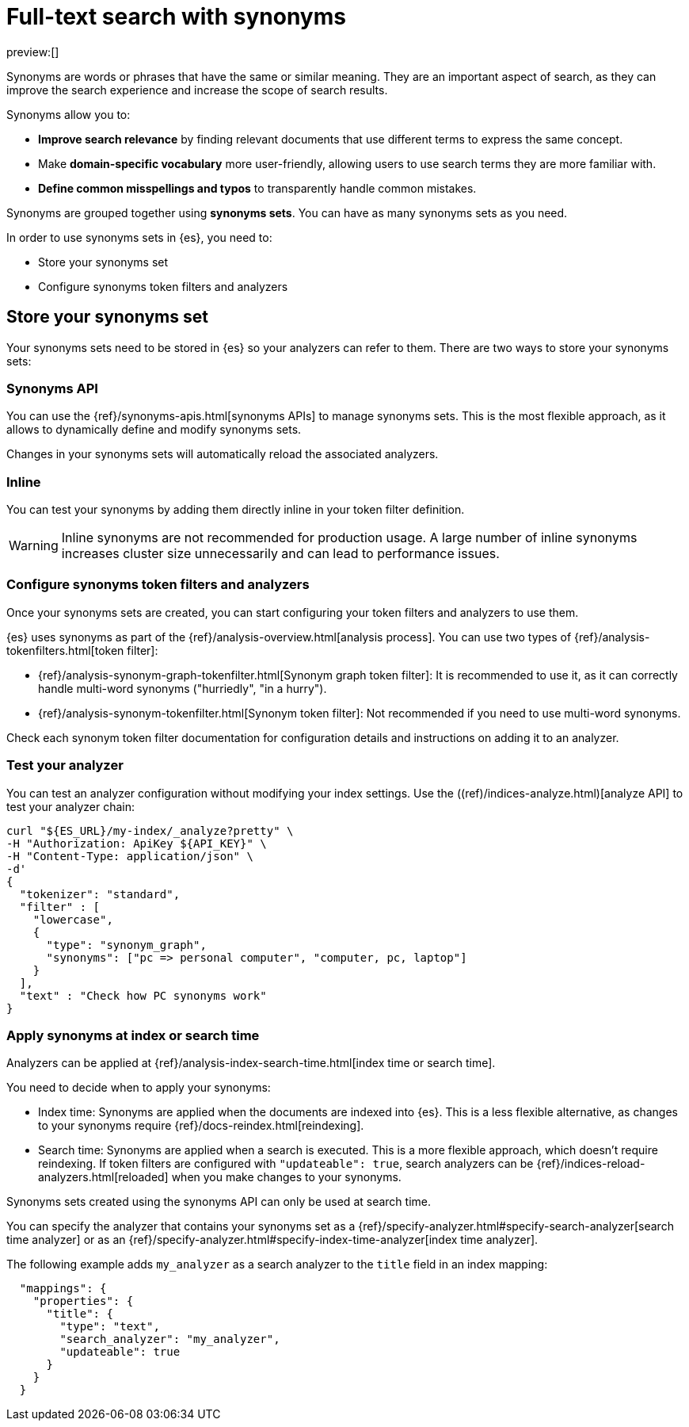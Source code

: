 [[elasticsearch-reference-search-with-synonyms]]
= Full-text search with synonyms

:description: Use synonyms to search for words or phrases that have the same or similar meaning.
:keywords: serverless, elasticsearch, search, synonyms

preview:[]

Synonyms are words or phrases that have the same or similar meaning.
They are an important aspect of search, as they can improve the search experience and increase the scope of search results.

Synonyms allow you to:

* **Improve search relevance** by finding relevant documents that use different terms to express the same concept.
* Make **domain-specific vocabulary** more user-friendly, allowing users to use search terms they are more familiar with.
* **Define common misspellings and typos** to transparently handle common mistakes.

Synonyms are grouped together using **synonyms sets**.
You can have as many synonyms sets as you need.

In order to use synonyms sets in {es}, you need to:

* Store your synonyms set
* Configure synonyms token filters and analyzers

[discrete]
[[elasticsearch-reference-search-with-synonyms-store-your-synonyms-set]]
== Store your synonyms set

Your synonyms sets need to be stored in {es} so your analyzers can refer to them.
There are two ways to store your synonyms sets:

[discrete]
[[elasticsearch-reference-search-with-synonyms-synonyms-api]]
=== Synonyms API

You can use the {ref}/synonyms-apis.html[synonyms APIs] to manage synonyms sets.
This is the most flexible approach, as it allows to dynamically define and modify synonyms sets.

Changes in your synonyms sets will automatically reload the associated analyzers.

[discrete]
[[elasticsearch-reference-search-with-synonyms-inline]]
=== Inline

You can test your synonyms by adding them directly inline in your token filter definition.

[WARNING]
====
Inline synonyms are not recommended for production usage.
A large number of inline synonyms increases cluster size unnecessarily and can lead to performance issues.
====

[discrete]
[[synonyms-synonym-token-filters]]
=== Configure synonyms token filters and analyzers

Once your synonyms sets are created, you can start configuring your token filters and analyzers to use them.

{es} uses synonyms as part of the {ref}/analysis-overview.html[analysis process].
You can use two types of {ref}/analysis-tokenfilters.html[token filter]:

* {ref}/analysis-synonym-graph-tokenfilter.html[Synonym graph token filter]: It is recommended to use it, as it can correctly handle multi-word synonyms ("hurriedly", "in a hurry").
* {ref}/analysis-synonym-tokenfilter.html[Synonym token filter]: Not recommended if you need to use multi-word synonyms.

Check each synonym token filter documentation for configuration details and instructions on adding it to an analyzer.

[discrete]
[[elasticsearch-reference-search-with-synonyms-test-your-analyzer]]
=== Test your analyzer

You can test an analyzer configuration without modifying your index settings.
Use the ((ref)/indices-analyze.html)[analyze API] to test your analyzer chain:

[source,bash]
----
curl "${ES_URL}/my-index/_analyze?pretty" \
-H "Authorization: ApiKey ${API_KEY}" \
-H "Content-Type: application/json" \
-d'
{
  "tokenizer": "standard",
  "filter" : [
    "lowercase",
    {
      "type": "synonym_graph",
      "synonyms": ["pc => personal computer", "computer, pc, laptop"]
    }
  ],
  "text" : "Check how PC synonyms work"
}
----

[discrete]
[[elasticsearch-reference-search-with-synonyms-apply-synonyms-at-index-or-search-time]]
=== Apply synonyms at index or search time

Analyzers can be applied at {ref}/analysis-index-search-time.html[index time or search time].

You need to decide when to apply your synonyms:

* Index time: Synonyms are applied when the documents are indexed into {es}. This is a less flexible alternative, as changes to your synonyms require {ref}/docs-reindex.html[reindexing].
* Search time: Synonyms are applied when a search is executed. This is a more flexible approach, which doesn't require reindexing. If token filters are configured with `"updateable": true`, search analyzers can be {ref}/indices-reload-analyzers.html[reloaded] when you make changes to your synonyms.

Synonyms sets created using the synonyms API can only be used at search time.

You can specify the analyzer that contains your synonyms set as a {ref}/specify-analyzer.html#specify-search-analyzer[search time analyzer] or as an {ref}/specify-analyzer.html#specify-index-time-analyzer[index time analyzer].

The following example adds `my_analyzer` as a search analyzer to the `title` field in an index mapping:

[source,JSON]
----
  "mappings": {
    "properties": {
      "title": {
        "type": "text",
        "search_analyzer": "my_analyzer",
        "updateable": true
      }
    }
  }
----
